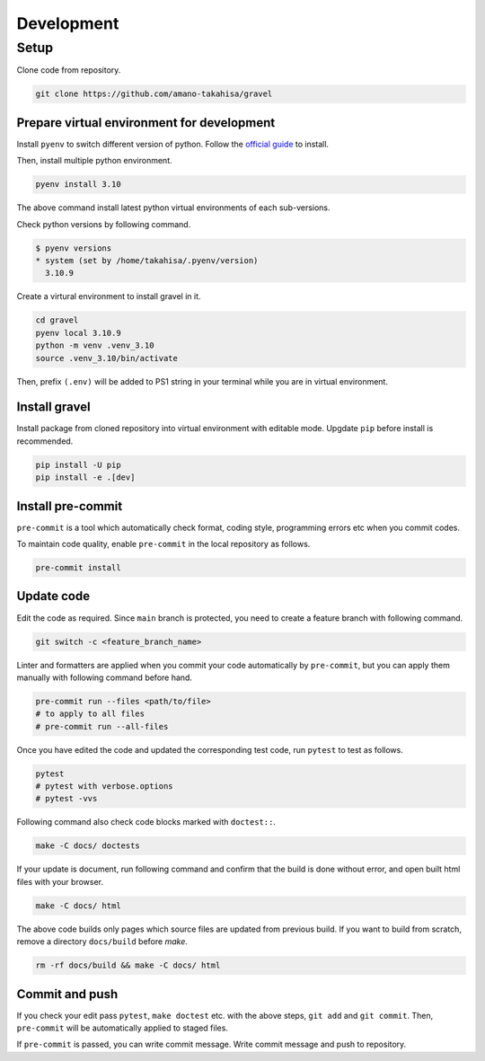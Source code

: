 ===========
Development
===========

-----
Setup
-----

Clone code from repository.

.. code-block:: bash

   git clone https://github.com/amano-takahisa/gravel


Prepare virtual environment for development
===========================================


Install ``pyenv`` to switch different version of python.
Follow the `official guide <https://github.com/pyenv/pyenv>`_ to install.

Then, install multiple python environment.

.. code-block:: bash

   pyenv install 3.10


The above command install latest python virtual environments of each sub-versions.

Check python versions by following command.

.. code-block:: console

   $ pyenv versions
   * system (set by /home/takahisa/.pyenv/version)
     3.10.9

Create a virtural environment to install gravel in it.

.. code-block:: bash

   cd gravel
   pyenv local 3.10.9
   python -m venv .venv_3.10
   source .venv_3.10/bin/activate

Then, prefix ``(.env)`` will be added to PS1 string in your terminal while you are in virtual environment.


Install gravel
==============

Install package from cloned repository into virtual environment with editable mode.
Upgdate ``pip`` before install is recommended.

.. code-block:: bash

   pip install -U pip
   pip install -e .[dev]



Install pre-commit
==================

``pre-commit`` is a tool which automatically check format, coding style, programming errors etc when you commit codes.

To maintain code quality, enable ``pre-commit`` in the local repository as follows.

.. code-block:: bash

   pre-commit install


Update code
===========
Edit the code as required.
Since ``main`` branch is protected, you need to create a feature branch with following command.

.. code-block:: bash

   git switch -c <feature_branch_name>


Linter and formatters are applied when you commit your code automatically by ``pre-commit``,
but you can apply them manually with following command before hand.

.. code-block:: bash

   pre-commit run --files <path/to/file>
   # to apply to all files
   # pre-commit run --all-files

Once you have edited the code and updated the corresponding test code, run ``pytest`` to test as follows.

.. code-block:: bash

   pytest
   # pytest with verbose.options
   # pytest -vvs

Following command also check code blocks marked with ``doctest::``.

.. code-block:: bash

   make -C docs/ doctests


If your update is document, run following command and confirm that the build is done without error, and open built html files with your browser.

.. code-block:: bash

    make -C docs/ html

The above code builds only pages which source files are updated from previous build.
If you want to build from scratch, remove a directory ``docs/build`` before `make`.


.. code-block:: bash

   rm -rf docs/build && make -C docs/ html

Commit and push
===============

If you check your edit pass ``pytest``,  ``make doctest`` etc. with the above steps, ``git add`` and ``git commit``.
Then, ``pre-commit`` will be automatically applied to staged files.

If ``pre-commit`` is passed, you can write commit message. Write commit message and push to repository.
